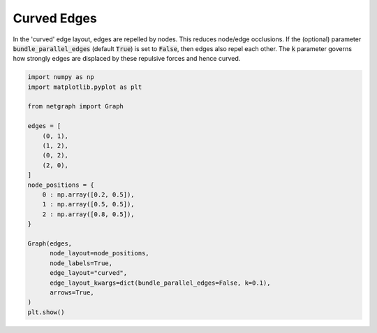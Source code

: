 
.. DO NOT EDIT.
.. THIS FILE WAS AUTOMATICALLY GENERATED BY SPHINX-GALLERY.
.. TO MAKE CHANGES, EDIT THE SOURCE PYTHON FILE:
.. "sphinx_gallery_output/plot_11_curved_edge_layout.py"
.. LINE NUMBERS ARE GIVEN BELOW.

.. only:: html

    .. note::
        :class: sphx-glr-download-link-note

        Click :ref:`here <sphx_glr_download_sphinx_gallery_output_plot_11_curved_edge_layout.py>`
        to download the full example code

.. rst-class:: sphx-glr-example-title

.. _sphx_glr_sphinx_gallery_output_plot_11_curved_edge_layout.py:


Curved Edges
============

In the 'curved' edge layout, edges are repelled by nodes. This reduces node/edge occlusions.
If the (optional) parameter :code:`bundle_parallel_edges` (default :code:`True`) is set to :code:`False`,
then edges also repel each other.
The :code:`k` parameter governs how strongly edges are displaced by these repulsive forces and hence curved.

.. GENERATED FROM PYTHON SOURCE LINES 11-37



.. image-sg:: /sphinx_gallery_output/images/sphx_glr_plot_11_curved_edge_layout_001.png
   :alt: plot 11 curved edge layout
   :srcset: /sphinx_gallery_output/images/sphx_glr_plot_11_curved_edge_layout_001.png
   :class: sphx-glr-single-img





.. code-block:: default


    import numpy as np
    import matplotlib.pyplot as plt

    from netgraph import Graph

    edges = [
        (0, 1),
        (1, 2),
        (0, 2),
        (2, 0),
    ]
    node_positions = {
        0 : np.array([0.2, 0.5]),
        1 : np.array([0.5, 0.5]),
        2 : np.array([0.8, 0.5]),
    }

    Graph(edges,
          node_layout=node_positions,
          node_labels=True,
          edge_layout="curved",
          edge_layout_kwargs=dict(bundle_parallel_edges=False, k=0.1),
          arrows=True,
    )
    plt.show()


.. rst-class:: sphx-glr-timing

   **Total running time of the script:** ( 0 minutes  0.427 seconds)


.. _sphx_glr_download_sphinx_gallery_output_plot_11_curved_edge_layout.py:


.. only :: html

 .. container:: sphx-glr-footer
    :class: sphx-glr-footer-example



  .. container:: sphx-glr-download sphx-glr-download-python

     :download:`Download Python source code: plot_11_curved_edge_layout.py <plot_11_curved_edge_layout.py>`



  .. container:: sphx-glr-download sphx-glr-download-jupyter

     :download:`Download Jupyter notebook: plot_11_curved_edge_layout.ipynb <plot_11_curved_edge_layout.ipynb>`


.. only:: html

 .. rst-class:: sphx-glr-signature

    `Gallery generated by Sphinx-Gallery <https://sphinx-gallery.github.io>`_
